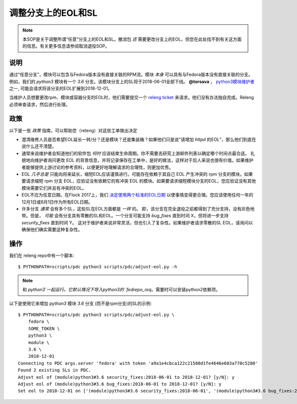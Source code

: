 .. SPDX-License-Identifier:    CC-BY-SA-3.0

================================
调整分支上的EOL和SL
================================

.. note:: 本SOP是关于调整所谓“任意”分支上的EOL和SL。撤消包 *还* 需要更改分支上的EOL，但您在此处找不到有关这方面的信息。有关更多信息请参阅取消退役SOP。

说明
===========

通过“任意分支”，模块可以包含与Fedora版本没有直接关联的RPM流。模块 *本身* 可以具有与Fedora版本没有直接关联的分支。例如，我们的
`python3` 模块有一个 `3.6` 分支。该模块分支上的SL将于2018-06-01全部下线。 **@torsava** ， `python3模块维护者
<https://src.fedoraproject.org/modules/python3k>`_ 之一, 可能会请求将该分支的EOL扩展到2018-12-01。

当维护人员想要更改rpm、模块或容器分支的EOL时，他们需要提交一个 `releng ticket <https://pagure.io/releng/issues>`_
来请求。他们没有办法独自完成。Releng必须审查请求，然后进行处理。

政策
======

以下是一些 *政策* 指南，可以帮助您（releng）对这些工单做出决定

- 澄清维修人员是否希望EOL延长一转/分？还是模块？还是集装箱？如果他们只是说“请增加 `httpd` 的EOL”，那么他们到底在说什么还不清楚。

- 通常来说维护者会知道他们的软件包 *何时* 应该结束生命周期。你不需要去研究上游邮件列表以确定哪个时间点最合适。
  礼貌地向维护者询问更改 EOL 的背景信息，并将记录保存在工单中，是好的做法，这样对于后人来说也很有价值。如果维护者能够提供上游讨论的参考资料，以便更好地理解请求的合理性，则更加优秀。

- EOL *几乎总是* 只能向将来延长，缩短EOL应该谨慎进行。可能存在依赖于其自己 EOL 产生冲突的 rpm 分支的模块。如果要请求缩短 rpm 分支 EOL，应验证没有依赖它的有冲突 EOL 的模块。如果要请求缩短模块分支的EOL，您应验证没有其他模块需要它们并且有冲突的EOL。

- EOL不应为任意日期。在Flock 2017上，我们 `决定使用两个标准的EOL日期 <https://pagure.io/fedrepo_req/issue/100>`_ 以使事情变得更合理。您应该使用任何一年的12月1日或6月1日作为所有EOL日期。

- 许多分支 *通常* 会有多个SL，这些SL在EOL方面都是 *一样* 的。 即，该分支在完全退役之前都得到了充分支持，没有灰色地带。但是， *可能* 会有分支具有零散的SL和EOL。一个分支可能支持 `bug_fixes` 直到时间 X，但将进一步支持 `security_fixes` 直到时间 Y。
  这对于维护者来说非常灵活，但也引入了复杂性。如果维护者请求零散的SL EOL，请询问以确保他们确实需要这种复杂性。

操作
======

我们在 releng repo中有一个脚本::

    $ PYTHONPATH=scripts/pdc python3 scripts/pdc/adjust-eol.py -h

.. note:: 和 `python3`一起运行。它默认情况下导入python3的 `fedrepo_req`。需要时可以安装python2依赖项。

以下是使用它来增加 `python3` 模块 `3.6` 分支 (而不是rpm分支)的SL的示例::

    $ PYTHONPATH=scripts/pdc python3 scripts/pdc/adjust-eol.py \
        fedora \
        SOME_TOKEN \
        python3 \
        module \
        3.6 \
        2018-12-01
    Connecting to PDC args.server 'fedora' with token 'a9a1e4cbca122c21580d1fe4646e603a770c5280'
    Found 2 existing SLs in PDC.
    Adjust eol of (module)python3#3.6 security_fixes:2018-06-01 to 2018-12-01? [y/N]: y
    Adjust eol of (module)python3#3.6 bug_fixes:2018-06-01 to 2018-12-01? [y/N]: y
    Set eol to 2018-12-01 on ['(module)python3#3.6 security_fixes:2018-06-01', '(module)python3#3.6 bug_fixes:2018-06-01']
